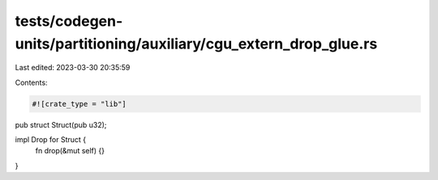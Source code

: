 tests/codegen-units/partitioning/auxiliary/cgu_extern_drop_glue.rs
==================================================================

Last edited: 2023-03-30 20:35:59

Contents:

.. code-block:: rs

    #![crate_type = "lib"]

pub struct Struct(pub u32);

impl Drop for Struct {
    fn drop(&mut self) {}
}


